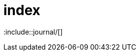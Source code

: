 = index
//Settings:
:icons: font
:bibtex-style: harvard-gesellschaft-fur-bildung-und-forschung-in-europa
:toc:

:include::journal/[]

